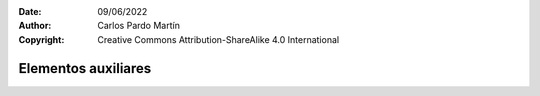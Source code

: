 ﻿:Date: 09/06/2022
:Author: Carlos Pardo Martín
:Copyright: Creative Commons Attribution-ShareAlike 4.0 International


.. informatica-hardware-auxiliares:

Elementos auxiliares
====================

.. glossary::

   Fuente de alimentación
      La `fuente de alimentación
      <https://www.opirata.com/blog/fuente-de-alimentacion-partes-y-tipos/>`__

   Refrigeración por aire
      La `refrigeración por aire
      <https://es.wikipedia.org/wiki/Refrigeraci%C3%B3n_por_aire>`__

   Refrigeración líquida
      La `refrigeración líquida
      <https://es.wikipedia.org/wiki/Refrigeraci%C3%B3n_l%C3%ADquida_(inform%C3%A1tica)>`__

   Caja
      La `caja del ordenador
      <https://es.wikipedia.org/wiki/Caja_de_computadora>`__

   Modding
      El `modding
      <https://es.wikipedia.org/wiki/Modding>`__